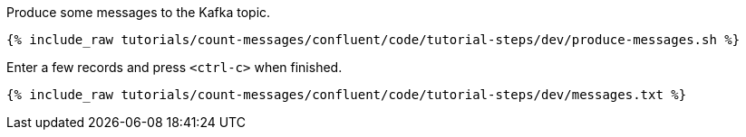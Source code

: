 Produce some messages to the Kafka topic.
  
+++++
<pre class="snippet"><code class="shell">{% include_raw tutorials/count-messages/confluent/code/tutorial-steps/dev/produce-messages.sh %}</code></pre>
+++++

Enter a few records and press `<ctrl-c>` when finished.

+++++
<pre class="snippet"><code class="shell">{% include_raw tutorials/count-messages/confluent/code/tutorial-steps/dev/messages.txt %}</code></pre>
+++++
